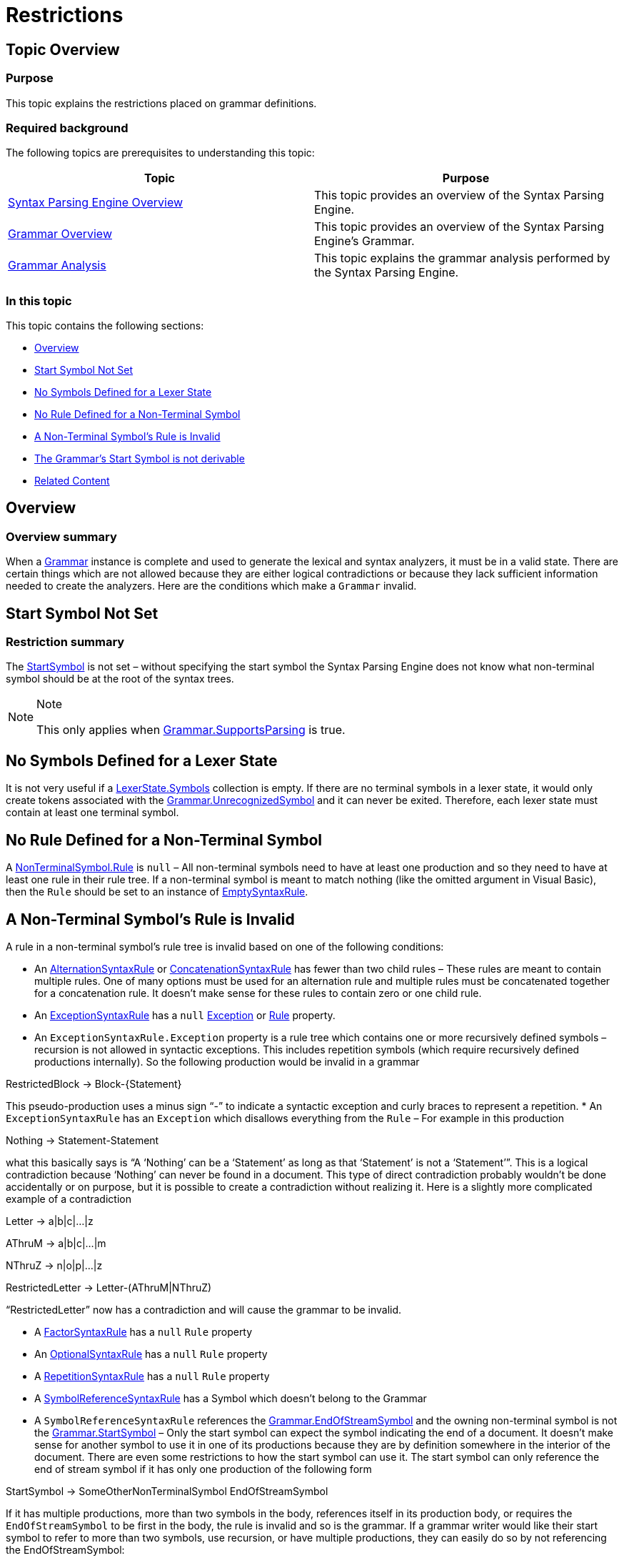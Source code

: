 ﻿////
|metadata|
{
    "name": "ig-spe-restrictions",
    "controlName": [],
    "tags": [],
    "guid": "b8631e05-a07b-47dd-9e22-234765d4f7cd",
    "buildFlags": [],
    "createdOn": "2013-06-13T18:57:35.0328482Z"
}
|metadata|
////

= Restrictions

== Topic Overview

=== Purpose

This topic explains the restrictions placed on grammar definitions.

=== Required background

The following topics are prerequisites to understanding this topic:

[options="header", cols="a,a"]
|====
|Topic|Purpose

| link:ig-spe-syntax-parsing-engine-overview.html[Syntax Parsing Engine Overview]
|This topic provides an overview of the Syntax Parsing Engine.

| link:ig-spe-grammar-overview.html[Grammar Overview]
|This topic provides an overview of the Syntax Parsing Engine’s Grammar.

| link:ig-spe-grammar-analysis.html[Grammar Analysis]
|This topic explains the grammar analysis performed by the Syntax Parsing Engine.

|====

=== In this topic

This topic contains the following sections:

* <<_Ref349293395, Overview >>
* <<_Ref349293354, Start Symbol Not Set >>
* <<_Ref349293359, No Symbols Defined for a Lexer State >>
* <<_Ref349293363, No Rule Defined for a Non-Terminal Symbol >>
* <<_Ref349293371, A Non-Terminal Symbol’s Rule is Invalid >>
* <<_Ref349293375, The Grammar’s Start Symbol is not derivable >>
* <<_Ref349293380, Related Content >>

[[_Ref349293395]]
== Overview

=== Overview summary

When a link:{ApiPlatform}documents.textdocument{ApiVersion}~infragistics.documents.parsing.grammar.html[Grammar] instance is complete and used to generate the lexical and syntax analyzers, it must be in a valid state. There are certain things which are not allowed because they are either logical contradictions or because they lack sufficient information needed to create the analyzers. Here are the conditions which make a `Grammar` invalid.

[[_Ref349293354]]
== Start Symbol Not Set

[[_Ref349221033]]

=== Restriction summary

The link:{ApiPlatform}documents.textdocument{ApiVersion}~infragistics.documents.parsing.grammar~startsymbol.html[StartSymbol] is not set – without specifying the start symbol the Syntax Parsing Engine does not know what non-terminal symbol should be at the root of the syntax trees.

.Note
[NOTE]
====
This only applies when link:{ApiPlatform}documents.textdocument{ApiVersion}~infragistics.documents.parsing.grammar~supportsparsing.html[Grammar.SupportsParsing] is true.
====

[[_Ref349293359]]
== No Symbols Defined for a Lexer State

It is not very useful if a link:{ApiPlatform}documents.textdocument{ApiVersion}~infragistics.documents.parsing.lexerstate~symbols.html[LexerState.Symbols] collection is empty. If there are no terminal symbols in a lexer state, it would only create tokens associated with the link:{ApiPlatform}documents.textdocument{ApiVersion}~infragistics.documents.parsing.grammar~unrecognizedsymbol.html[Grammar.UnrecognizedSymbol] and it can never be exited. Therefore, each lexer state must contain at least one terminal symbol.

[[_Ref349293363]]
== No Rule Defined for a Non-Terminal Symbol

A link:{ApiPlatform}documents.textdocument{ApiVersion}~infragistics.documents.parsing.nonterminalsymbol~rule.html[NonTerminalSymbol.Rule] is `null` – All non-terminal symbols need to have at least one production and so they need to have at least one rule in their rule tree. If a non-terminal symbol is meant to match nothing (like the omitted argument in Visual Basic), then the `Rule` should be set to an instance of link:{ApiPlatform}documents.textdocument{ApiVersion}~infragistics.documents.parsing.emptysyntaxrule.html[EmptySyntaxRule].

[[_Ref349293371]]
== A Non-Terminal Symbol’s Rule is Invalid

A rule in a non-terminal symbol’s rule tree is invalid based on one of the following conditions:

* An link:{ApiPlatform}documents.textdocument{ApiVersion}~infragistics.documents.parsing.alternationsyntaxrule.html[AlternationSyntaxRule] or link:{ApiPlatform}documents.textdocument{ApiVersion}~infragistics.documents.parsing.concatenationsyntaxrule.html[ConcatenationSyntaxRule] has fewer than two child rules – These rules are meant to contain multiple rules. One of many options must be used for an alternation rule and multiple rules must be concatenated together for a concatenation rule. It doesn’t make sense for these rules to contain zero or one child rule.
* An link:{ApiPlatform}documents.textdocument{ApiVersion}~infragistics.documents.parsing.exceptionsyntaxrule.html[ExceptionSyntaxRule] has a `null` link:{ApiPlatform}documents.textdocument{ApiVersion}~infragistics.documents.parsing.exceptionsyntaxrule~exception.html[Exception] or link:{ApiPlatform}documents.textdocument{ApiVersion}~infragistics.documents.parsing.syntaxruleownerbase~rule.html[Rule] property.
* An `ExceptionSyntaxRule.Exception` property is a rule tree which contains one or more recursively defined symbols – recursion is not allowed in syntactic exceptions. This includes repetition symbols (which require recursively defined productions internally). So the following production would be invalid in a grammar

RestrictedBlock → Block-{Statement}

This pseudo-production uses a minus sign “-” to indicate a syntactic exception and curly braces to represent a repetition.
* An `ExceptionSyntaxRule` has an `Exception` which disallows everything from the `Rule` – For example in this production

Nothing → Statement-Statement

what this basically says is “A ‘Nothing’ can be a ‘Statement’ as long as that ‘Statement’ is not a ‘Statement’”. This is a logical contradiction because ‘Nothing’ can never be found in a document. This type of direct contradiction probably wouldn’t be done accidentally or on purpose, but it is possible to create a contradiction without realizing it. Here is a slightly more complicated example of a contradiction

Letter → a|b|c|…|z

AThruM → a|b|c|…|m

NThruZ → n|o|p|…|z

RestrictedLetter → Letter-(AThruM|NThruZ)

“RestrictedLetter” now has a contradiction and will cause the grammar to be invalid.

* A link:{ApiPlatform}documents.textdocument{ApiVersion}~infragistics.documents.parsing.factorsyntaxrule.html[FactorSyntaxRule] has a `null` `Rule` property
* An link:{ApiPlatform}documents.textdocument{ApiVersion}~infragistics.documents.parsing.optionalsyntaxrule.html[OptionalSyntaxRule] has a `null` `Rule` property
* A link:{ApiPlatform}documents.textdocument{ApiVersion}~infragistics.documents.parsing.repetitionsyntaxrule.html[RepetitionSyntaxRule] has a `null` `Rule` property
* A link:{ApiPlatform}documents.textdocument{ApiVersion}~infragistics.documents.parsing.symbolreferencesyntaxrule.html[SymbolReferenceSyntaxRule] has a Symbol which doesn’t belong to the Grammar
* A `SymbolReferenceSyntaxRule` references the link:{ApiPlatform}documents.textdocument{ApiVersion}~infragistics.documents.parsing.grammar~endofstreamsymbol.html[Grammar.EndOfStreamSymbol] and the owning non-terminal symbol is not the link:{ApiPlatform}documents.textdocument{ApiVersion}~infragistics.documents.parsing.grammar~startsymbol.html[Grammar.StartSymbol] – Only the start symbol can expect the symbol indicating the end of a document. It doesn’t make sense for another symbol to use it in one of its productions because they are by definition somewhere in the interior of the document. There are even some restrictions to how the start symbol can use it. The start symbol can only reference the end of stream symbol if it has only one production of the following form

StartSymbol → SomeOtherNonTerminalSymbol EndOfStreamSymbol

If it has multiple productions, more than two symbols in the body, references itself in its production body, or requires the `EndOfStreamSymbol` to be first in the body, the rule is invalid and so is the grammar. If a grammar writer would like their start symbol to refer to more than two symbols, use recursion, or have multiple productions, they can easily do so by not referencing the EndOfStreamSymbol:

StartSymbol →

StartSymbol → Symbol1 StartSymbol Symbol2

And then internally, the grammar will create a “resolved” start symbol like this

ResolvedStartSymbol → StartSymbol EndOfStreamSymbol

* A `SymbolReferenceSyntaxRule` references the resolved start symbol for the grammar – If the grammar writer has designed the start symbol to be well formed, meaning it owns a single `ConcatenationSyntaxRule` which requires a reference to another non-terminal symbol followed by the `EndOfStreamSymbol`, the Syntax Parsing Engine will not create a resolved start symbol for the grammar. Their start symbol will be used as the resolved start symbol. In that case, no other non-terminal symbol can reference the start symbol in their production bodies. The resolved start symbol can never be part of a recursive definition, either directly or indirectly.

[[_Ref349293375]]
== The Grammar’s Start Symbol is not derivable

One way to analyze the syntax of a document is to  _derive_  the start symbol into a sequence of terminal symbols corresponding to the sequence of tokens from the lexical analyzer. A derivation starts with the start symbol and is a set of steps where each non-terminal symbol is replaced by one of its production bodies. In the new sequence, with the production body in place where the head was, if there are still non-terminal symbols, another is replaced by a production body until only terminal symbols are remaining. However it is possible to define a start symbol that can never be derived fully and the sequence of derivation steps is therefore infinite. Consider the following grammar:

StartSymbol → GroupedContent

GroupedContent → (Parens | Brackets)

Parens → OpenParenToken GroupedContent CloseParenToken

Brackets → OpenBracketToken GroupedContent CloseBracketToken

There is no way for the start symbol to ever derive to a sequence of only terminal symbols. Every substitution for the “Parens” or “Brackets” non-terminal symbol leaves another “GroupedContent” non-terminal symbol in the sequence of symbols.

[[_Ref349293380]]
== Related Content

=== Topics

The following topics provide additional information related to this topic.

[options="header", cols="a,a"]
|====
|Topic|Purpose

| link:ig-spe-lexical-analysis.html[Lexical Analysis]
|The topics in this group explain the lexical analysis performed by the Syntax Parsing Engine.

| link:ig-spe-syntax-analysis-overview.html[Syntax Analysis Overview]
|This topic explains the syntax analysis performed by the Syntax Parsing Engine.

| link:ig-spe-ambiguities.html[Ambiguities]
|This topic describes the ambiguities that may occur while a document is parsing and how to handle them.

|====